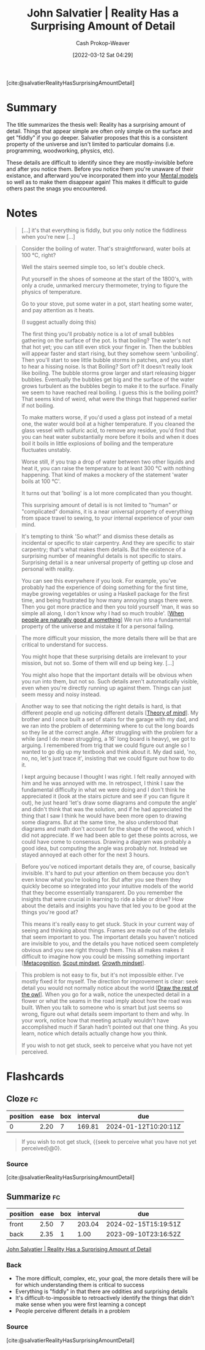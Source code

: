 :PROPERTIES:
:ROAM_REFS: [cite:@salvatierRealityHasSurprisingAmountDetail]
:ID:       16937276-fd62-4d50-90ef-cdf5ab036442
:LAST_MODIFIED: [2023-09-09 Sat 16:16]
:END:
#+title: John Salvatier | Reality Has a Surprising Amount of Detail
#+hugo_custom_front_matter: :slug "16937276-fd62-4d50-90ef-cdf5ab036442"
#+author: Cash Prokop-Weaver
#+date: [2022-03-12 Sat 04:29]
#+filetags: :reference:
 
[cite:@salvatierRealityHasSurprisingAmountDetail]

* Summary
The title summarizes the thesis well: Reality has a surprising amount of detail. Things that appear simple are often only simple on the surface and get "fiddly" if you go deeper. Salvatier proposes that this is a consistent property of the universe and isn't limited to particular domains (i.e. programming, woodworking, physics, etc).

These details are difficult to identify since they are mostly-invisible before and after you notice them. Before you notice them you're unaware of their existance, and afterward you've incorporated them into your [[id:787214e0-5941-4c6f-9a61-e79b9b40baea][Mental models]] so well as to make them disappear again! This makes it difficult to guide others past the snags you encountered.
* Notes

#+begin_quote
[...] it's that everything is fiddly, but you only notice the fiddliness when you're new [...]
#+end_quote

#+begin_quote
Consider the boiling of water. That's straightforward, water boils at 100 °C, right?

Well the stairs seemed simple too, so let's double check.

Put yourself in the shoes of someone at the start of the 1800's, with only a crude, unmarked mercury thermometer, trying to figure the physics of temperature.

Go to your stove, put some water in a pot, start heating some water, and pay attention as it heats.

(I suggest actually doing this)

The first thing you'll probably notice is a lot of small bubbles gathering on the surface of the pot. Is that boiling? The water's not that hot yet; you can still even stick your finger in. Then the bubbles will appear faster and start rising, but they somehow seem 'unboiling'. Then you'll start to see little bubble storms in patches, and you start to hear a hissing noise. Is that Boiling? Sort of? It doesn't really look like boiling. The bubble storms grow larger and start releasing bigger bubbles. Eventually the bubbles get big and the surface of the water grows turbulent as the bubbles begin to make it to the surface. Finally we seem to have reached real boiling. I guess this is the boiling point? That seems kind of weird, what were the things that happened earlier if not boiling.

To make matters worse, if you'd used a glass pot instead of a metal one, the water would boil at a higher temperature. If you cleaned the glass vessel with sulfuric acid, to remove any residue, you'd find that you can heat water substantially more before it boils and when it does boil it boils in little explosions of boiling and the temperature fluctuates unstably.

Worse still, if you trap a drop of water between two other liquids and heat it, you can raise the temperature to at least 300 °C with nothing happening. That kind of makes a mockery of the statement 'water boils at 100 °C'.

It turns out that 'boiling' is a lot more complicated than you thought.

This surprising amount of detail is is not limited to "human" or "complicated" domains, it is a near universal property of everything from space travel to sewing, to your internal experience of your own mind.
#+end_quote

#+begin_quote
It's tempting to think 'So what?' and dismiss these details as incidental or specific to stair carpentry. And they are specific to stair carpentry; that's what makes them details. But the existence of a surprising number of meaningful details is not specific to stairs. Surprising detail is a near universal property of getting up close and personal with reality.

You can see this everywhere if you look. For example, you've probably had the experience of doing something for the first time, maybe growing vegetables or using a Haskell package for the first time, and being frustrated by how many annoying snags there were. Then you got more practice and then you told yourself 'man, it was so simple all along, I don't know why I had so much trouble'. [[[id:815271e0-33b8-4c6c-bb55-24b0f6ddcda7][When people are naturally good at something]]] We run into a fundamental property of the universe and mistake it for a personal failing.
#+end_quote

#+begin_quote
The more difficult your mission, the more details there will be that are critical to understand for success.

You might hope that these surprising details are irrelevant to your mission, but not so. Some of them will end up being key. [...]

You might also hope that the important details will be obvious when you run into them, but not so. Such details aren't automatically visible, even when you're directly running up against them. Things can just seem messy and noisy instead.
#+end_quote

#+begin_quote
Another way to see that noticing the right details is hard, is that different people end up noticing different details [[[id:10453cfb-8266-404d-93e6-768747d30b74][Theory of mind]]]. My brother and I once built a set of stairs for the garage with my dad, and we ran into the problem of determining where to cut the long boards so they lie at the correct angle. After struggling with the problem for a while (and I do mean struggling, a 16' long board is heavy), we got to arguing. I remembered from trig that we could figure out angle so I wanted to go dig up my textbook and think about it. My dad said, 'no, no, no, let's just trace it', insisting that we could figure out how to do it.

I kept arguing because I thought I was right. I felt really annoyed with him and he was annoyed with me. In retrospect, I think I saw the fundamental difficulty in what we were doing and I don't think he appreciated it (look at the stairs picture and see if you can figure it out), he just heard 'let's draw some diagrams and compute the angle' and didn't think that was the solution, and if he had appreciated the thing that I saw I think he would have been more open to drawing some diagrams. But at the same time, he also understood that diagrams and math don't account for the shape of the wood, which I did not appreciate. If we had been able to get these points across, we could have come to consensus. Drawing a diagram was probably a good idea, but computing the angle was probably not. Instead we stayed annoyed at each other for the next 3 hours.
#+end_quote

#+begin_quote
Before you've noticed important details they are, of course, basically invisible. It's hard to put your attention on them because you don't even know what you're looking for. But after you see them they quickly become so integrated into your intuitive models of the world that they become essentially transparent. Do you remember the insights that were crucial in learning to ride a bike or drive? How about the details and insights you have that led you to be good at the things you're good at?

This means it's really easy to get stuck. Stuck in your current way of seeing and thinking about things. Frames are made out of the details that seem important to you. The important details you haven't noticed are invisible to you, and the details you have noticed seem completely obvious and you see right through them. This all makes makes it difficult to imagine how you could be missing something important [[[id:efe31d96-34a6-439a-a34d-fdff9df0e51a][Metacognition]], [[id:17a6fce5-cfd8-4d26-aa95-4d0b30f799f8][Scout mindset]], [[id:c19c4cf1-9304-46b7-9441-8fed0ed17a57][Growth mindset]]].
#+end_quote

#+begin_quote
This problem is not easy to fix, but it's not impossible either. I've mostly fixed it for myself. The direction for improvement is clear: seek detail you would not normally notice about the world [[[id:ac7ecc0f-8a56-48c8-ab7a-809962db31ae][Draw the rest of the owl]]]. When you go for a walk, notice the unexpected detail in a flower or what the seams in the road imply about how the road was built. When you talk to someone who is smart but just seems so wrong, figure out what details seem important to them and why. In your work, notice how that meeting actually wouldn't have accomplished much if Sarah hadn't pointed out that one thing. As you learn, notice which details actually change how you think.

If you wish to not get stuck, seek to perceive what you have not yet perceived.
#+end_quote

* Flashcards
:PROPERTIES:
:ANKI_DECK: Default
:END:

** Cloze :fc:
:PROPERTIES:
:CREATED: [2023-02-18 Sat 11:21]
:FC_CREATED: 2023-02-18T19:21:34Z
:FC_TYPE:  cloze
:ID:       8388009b-676d-426d-82ed-b0d6490d2e46
:FC_CLOZE_MAX: 0
:FC_CLOZE_TYPE: deletion
:END:
:REVIEW_DATA:
| position | ease | box | interval | due                  |
|----------+------+-----+----------+----------------------|
|        0 | 2.20 |   7 |   169.81 | 2024-01-12T10:20:11Z |
:END:

#+begin_quote
If you wish to not get stuck, {{seek to perceive what you have not yet perceived}@0}.
#+end_quote

*** Source
[cite:@salvatierRealityHasSurprisingAmountDetail]
** Summarize :fc:
:PROPERTIES:
:CREATED: [2023-02-18 Sat 11:21]
:FC_CREATED: 2023-02-18T19:26:09Z
:FC_TYPE:  double
:ID:       06395fa2-15fb-4767-831d-84a335d3ddcc
:END:
:REVIEW_DATA:
| position | ease | box | interval | due                  |
|----------+------+-----+----------+----------------------|
| front    | 2.50 |   7 |   203.04 | 2024-02-15T15:19:51Z |
| back     | 2.35 |   1 |     1.00 | 2023-09-10T23:16:52Z |
:END:

[[id:16937276-fd62-4d50-90ef-cdf5ab036442][John Salvatier | Reality Has a Surprising Amount of Detail]]

*** Back
- The more difficult, complex, etc, your goal, the more details there will be for which understanding them is critical to success
- Everything is "fiddly" in that there are oddities and surprising details
- It's difficult-to-impossible to retroactively identify the things that didn't make sense when you were first learning a concept
- People perceive different details in a problem
*** Source
[cite:@salvatierRealityHasSurprisingAmountDetail]
#+print_bibliography: